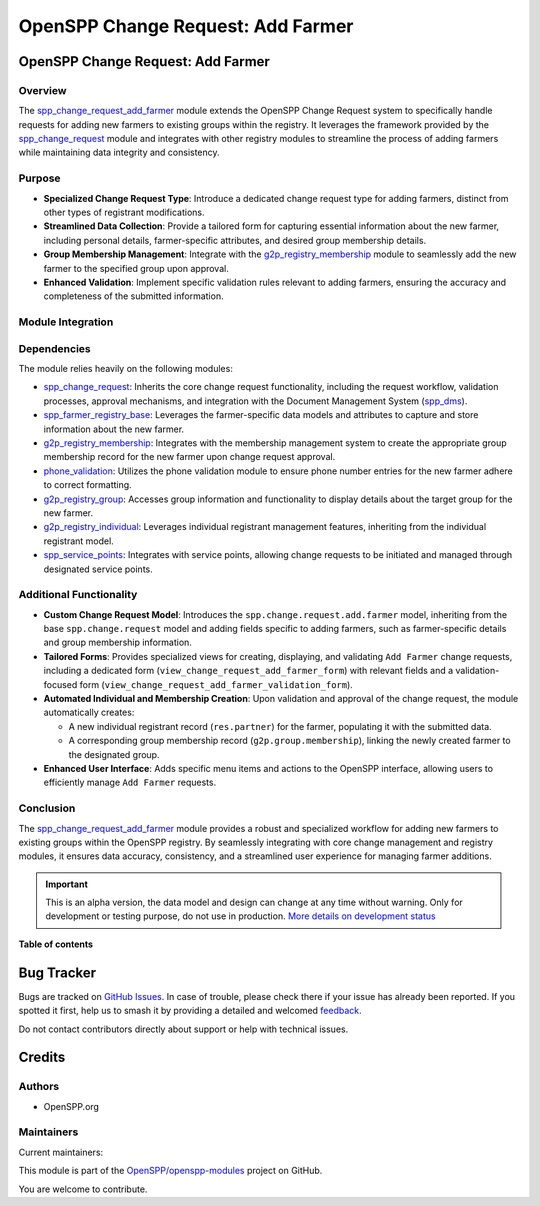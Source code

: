 ==================================
OpenSPP Change Request: Add Farmer
==================================

.. 
   !!!!!!!!!!!!!!!!!!!!!!!!!!!!!!!!!!!!!!!!!!!!!!!!!!!!
   !! This file is generated by oca-gen-addon-readme !!
   !! changes will be overwritten.                   !!
   !!!!!!!!!!!!!!!!!!!!!!!!!!!!!!!!!!!!!!!!!!!!!!!!!!!!
   !! source digest: sha256:acaecaa0c5a4b0eeeacac2e19f416521d252c7c913eff91aeb22d41b9d7de0b8
   !!!!!!!!!!!!!!!!!!!!!!!!!!!!!!!!!!!!!!!!!!!!!!!!!!!!

.. |badge1| image:: https://img.shields.io/badge/maturity-Alpha-red.png
    :target: https://odoo-community.org/page/development-status
    :alt: Alpha
.. |badge2| image:: https://img.shields.io/badge/licence-LGPL--3-blue.png
    :target: http://www.gnu.org/licenses/lgpl-3.0-standalone.html
    :alt: License: LGPL-3
.. |badge3| image:: https://img.shields.io/badge/github-OpenSPP%2Fopenspp--modules-lightgray.png?logo=github
    :target: https://github.com/OpenSPP/openspp-modules/tree/17.0/spp_change_request_add_farmer
    :alt: OpenSPP/openspp-modules

|badge1| |badge2| |badge3|

OpenSPP Change Request: Add Farmer
==================================

Overview
--------

The `spp_change_request_add_farmer <spp_change_request_add_farmer>`__
module extends the OpenSPP Change Request system to specifically handle
requests for adding new farmers to existing groups within the registry.
It leverages the framework provided by the
`spp_change_request <spp_change_request>`__ module and integrates with
other registry modules to streamline the process of adding farmers while
maintaining data integrity and consistency.

Purpose
-------

-  **Specialized Change Request Type**: Introduce a dedicated change
   request type for adding farmers, distinct from other types of
   registrant modifications.
-  **Streamlined Data Collection**: Provide a tailored form for
   capturing essential information about the new farmer, including
   personal details, farmer-specific attributes, and desired group
   membership details.
-  **Group Membership Management**: Integrate with the
   `g2p_registry_membership <g2p_registry_membership>`__ module to
   seamlessly add the new farmer to the specified group upon approval.
-  **Enhanced Validation**: Implement specific validation rules relevant
   to adding farmers, ensuring the accuracy and completeness of the
   submitted information.

Module Integration
------------------

Dependencies
------------

The module relies heavily on the following modules:

-  `spp_change_request <spp_change_request>`__: Inherits the core change
   request functionality, including the request workflow, validation
   processes, approval mechanisms, and integration with the Document
   Management System (`spp_dms <spp_dms>`__).
-  `spp_farmer_registry_base <spp_farmer_registry_base>`__: Leverages
   the farmer-specific data models and attributes to capture and store
   information about the new farmer.
-  `g2p_registry_membership <g2p_registry_membership>`__: Integrates
   with the membership management system to create the appropriate group
   membership record for the new farmer upon change request approval.
-  `phone_validation <phone_validation>`__: Utilizes the phone
   validation module to ensure phone number entries for the new farmer
   adhere to correct formatting.
-  `g2p_registry_group <g2p_registry_group>`__: Accesses group
   information and functionality to display details about the target
   group for the new farmer.
-  `g2p_registry_individual <g2p_registry_individual>`__: Leverages
   individual registrant management features, inheriting from the
   individual registrant model.
-  `spp_service_points <spp_service_points>`__: Integrates with service
   points, allowing change requests to be initiated and managed through
   designated service points.

Additional Functionality
------------------------

-  **Custom Change Request Model**: Introduces the
   ``spp.change.request.add.farmer`` model, inheriting from the base
   ``spp.change.request`` model and adding fields specific to adding
   farmers, such as farmer-specific details and group membership
   information.
-  **Tailored Forms**: Provides specialized views for creating,
   displaying, and validating ``Add Farmer`` change requests, including
   a dedicated form (``view_change_request_add_farmer_form``) with
   relevant fields and a validation-focused form
   (``view_change_request_add_farmer_validation_form``).
-  **Automated Individual and Membership Creation**: Upon validation and
   approval of the change request, the module automatically creates:

   -  A new individual registrant record (``res.partner``) for the
      farmer, populating it with the submitted data.
   -  A corresponding group membership record
      (``g2p.group.membership``), linking the newly created farmer to
      the designated group.

-  **Enhanced User Interface**: Adds specific menu items and actions to
   the OpenSPP interface, allowing users to efficiently manage
   ``Add Farmer`` requests.

Conclusion
----------

The `spp_change_request_add_farmer <spp_change_request_add_farmer>`__
module provides a robust and specialized workflow for adding new farmers
to existing groups within the OpenSPP registry. By seamlessly
integrating with core change management and registry modules, it ensures
data accuracy, consistency, and a streamlined user experience for
managing farmer additions.

.. IMPORTANT::
   This is an alpha version, the data model and design can change at any time without warning.
   Only for development or testing purpose, do not use in production.
   `More details on development status <https://odoo-community.org/page/development-status>`_

**Table of contents**

.. contents::
   :local:

Bug Tracker
===========

Bugs are tracked on `GitHub Issues <https://github.com/OpenSPP/openspp-modules/issues>`_.
In case of trouble, please check there if your issue has already been reported.
If you spotted it first, help us to smash it by providing a detailed and welcomed
`feedback <https://github.com/OpenSPP/openspp-modules/issues/new?body=module:%20spp_change_request_add_farmer%0Aversion:%2017.0%0A%0A**Steps%20to%20reproduce**%0A-%20...%0A%0A**Current%20behavior**%0A%0A**Expected%20behavior**>`_.

Do not contact contributors directly about support or help with technical issues.

Credits
=======

Authors
-------

* OpenSPP.org

Maintainers
-----------

.. |maintainer-jeremi| image:: https://github.com/jeremi.png?size=40px
    :target: https://github.com/jeremi
    :alt: jeremi
.. |maintainer-gonzalesedwin1123| image:: https://github.com/gonzalesedwin1123.png?size=40px
    :target: https://github.com/gonzalesedwin1123
    :alt: gonzalesedwin1123

Current maintainers:

|maintainer-jeremi| |maintainer-gonzalesedwin1123| 

This module is part of the `OpenSPP/openspp-modules <https://github.com/OpenSPP/openspp-modules/tree/17.0/spp_change_request_add_farmer>`_ project on GitHub.

You are welcome to contribute.
